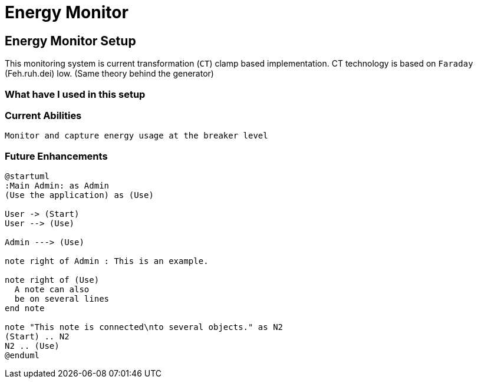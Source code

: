= Energy Monitor
:showtitle:
:page-navtitle: Energy Monitor
:page-excerpt: Excerpt goes here.
:page-root: ../../../

== Energy Monitor Setup

This monitoring system is current transformation (`CT`) clamp based implementation. CT technology is based on `Faraday` (Feh.ruh.dei) low. (Same theory behind the generator)

=== What have I used in this setup


=== Current Abilities
    Monitor and capture energy usage at the breaker level

=== Future Enhancements


[plantuml, plantuml-example-1, svg]
----
@startuml
:Main Admin: as Admin
(Use the application) as (Use)

User -> (Start)
User --> (Use)

Admin ---> (Use)

note right of Admin : This is an example.

note right of (Use)
  A note can also
  be on several lines
end note

note "This note is connected\nto several objects." as N2
(Start) .. N2
N2 .. (Use)
@enduml
----